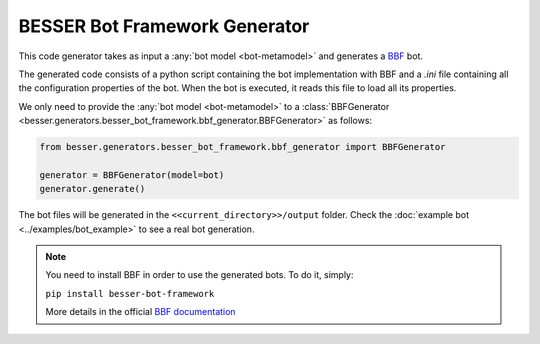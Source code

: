 BESSER Bot Framework Generator
==============================

This code generator takes as input a :any:`bot model <bot-metamodel>` and generates a `BBF <https://github.com/BESSER-PEARL/BESSER-Bot-Framework>`_ bot.

The generated code consists of a python script containing the bot implementation with BBF and a *.ini* file containing all
the  configuration properties of the bot. When the bot is executed, it reads this file to load all its properties.

.. image:: ../img/besser_bot_framework_generator_schema.png
  :width: 1000
  :alt: BESSER Bot Framework Generator schema
  :align: center

We only need to provide the :any:`bot model <bot-metamodel>` to a :class:`BBFGenerator <besser.generators.besser_bot_framework.bbf_generator.BBFGenerator>` as follows:

.. code-block:: python

    from besser.generators.besser_bot_framework.bbf_generator import BBFGenerator

    generator = BBFGenerator(model=bot)
    generator.generate()

The bot files will be generated in the ``<<current_directory>>/output`` folder. Check the :doc:`example bot <../examples/bot_example>` to see a real bot generation.

.. note::

  You need to install BBF in order to use the generated bots. To do it, simply:

  ``pip install besser-bot-framework``

  More details in the official `BBF documentation <https://besserbot-framework.readthedocs.io/>`_
